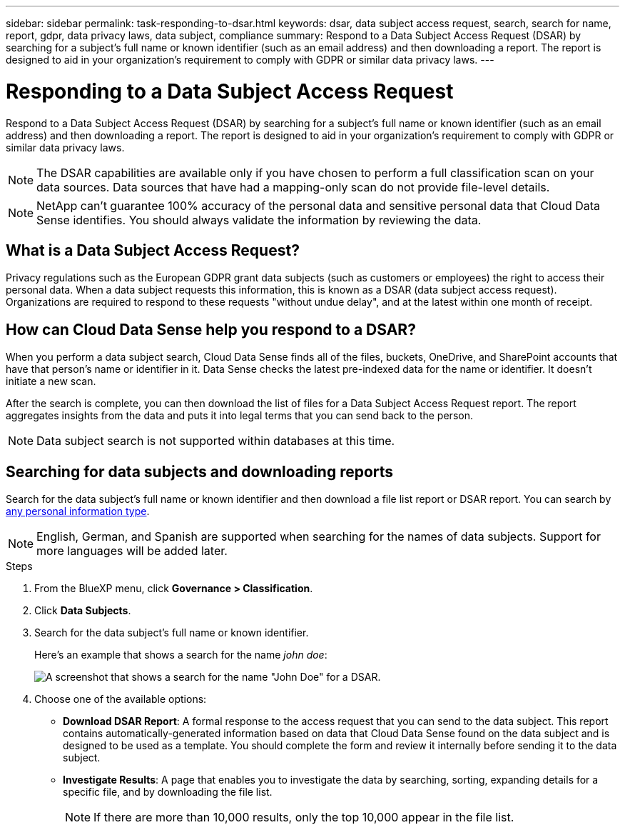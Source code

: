 ---
sidebar: sidebar
permalink: task-responding-to-dsar.html
keywords: dsar, data subject access request, search, search for name, report, gdpr, data privacy laws, data subject, compliance
summary: Respond to a Data Subject Access Request (DSAR) by searching for a subject's full name or known identifier (such as an email address) and then downloading a report. The report is designed to aid in your organization's requirement to comply with GDPR or similar data privacy laws.
---

= Responding to a Data Subject Access Request
:hardbreaks:
:nofooter:
:icons: font
:linkattrs:
:imagesdir: ./media/

[.lead]
Respond to a Data Subject Access Request (DSAR) by searching for a subject's full name or known identifier (such as an email address) and then downloading a report. The report is designed to aid in your organization's requirement to comply with GDPR or similar data privacy laws.

NOTE: The DSAR capabilities are available only if you have chosen to perform a full classification scan on your data sources. Data sources that have had a mapping-only scan do not provide file-level details.

NOTE: NetApp can't guarantee 100% accuracy of the personal data and sensitive personal data that Cloud Data Sense identifies. You should always validate the information by reviewing the data.

== What is a Data Subject Access Request?

Privacy regulations such as the European GDPR grant data subjects (such as customers or employees) the right to access their personal data. When a data subject requests this information, this is known as a DSAR (data subject access request). Organizations are required to respond to these requests "without undue delay", and at the latest within one month of receipt.

== How can Cloud Data Sense help you respond to a DSAR?

When you perform a data subject search, Cloud Data Sense finds all of the files, buckets, OneDrive, and SharePoint accounts that have that person's name or identifier in it. Data Sense checks the latest pre-indexed data for the name or identifier. It doesn't initiate a new scan.

After the search is complete, you can then download the list of files for a Data Subject Access Request report. The report aggregates insights from the data and puts it into legal terms that you can send back to the person.

NOTE: Data subject search is not supported within databases at this time.

== Searching for data subjects and downloading reports

Search for the data subject's full name or known identifier and then download a file list report or DSAR report. You can search by link:reference-private-data-categories.html#types-of-personal-data[any personal information type^].

NOTE: English, German, and Spanish are supported when searching for the names of data subjects. Support for more languages will be added later.

.Steps

. From the BlueXP menu, click *Governance > Classification*.

. Click *Data Subjects*.

. Search for the data subject's full name or known identifier.
+
Here's an example that shows a search for the name _john doe_:
+
image:screenshot_dsar_search.gif[A screenshot that shows a search for the name "John Doe" for a DSAR.]

. Choose one of the available options:
* *Download DSAR Report*: A formal response to the access request that you can send to the data subject. This report contains automatically-generated information based on data that Cloud Data Sense found on the data subject and is designed to be used as a template. You should complete the form and review it internally before sending it to the data subject.

* *Investigate Results*: A page that enables you to investigate the data by searching, sorting, expanding details for a specific file, and by downloading the file list.
+
NOTE: If there are more than 10,000 results, only the top 10,000 appear in the file list.
